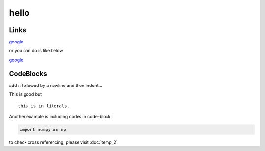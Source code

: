 hello
======

Links
++++++

`google <https://www.google.com>`_

or you can do is like below

`google`_

.. _google: https://www.google.com

CodeBlocks
++++++++++

add :: followed by a newline and then indent...

This is good but ::

   this is in literals.


Another example is including codes in code-block

.. code-block:: python

    import numpy as np


to check cross referencing, please visit :doc:`temp_2`


